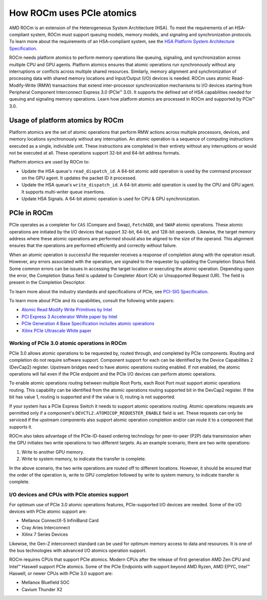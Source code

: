 .. meta::
   :description: How ROCm uses PCIe atomics
   :keywords: PCIe, PCIe atomics, atomics, AMD, ROCm

*****************************************************************************
How ROCm uses PCIe atomics
*****************************************************************************
AMD ROCm is an extension of the Heterogeneous System Architecture (HSA). To meet the requirements of an HSA-compliant system, ROCm must support queuing models, memory models, and signaling and synchronization protocols. To learn more about the requirements of an HSA-compliant system, see the 
`HSA Platform System Architecture Specification <http://hsafoundation.com/wp-content/uploads/2021/02/HSA-SysArch-1.2.pdf>`_.

ROCm needs platform atomics to perform memory operations like queuing, signaling, and synchronization across multiple CPU and GPU agents. Platform atomics ensures that atomic operations run synchronously without any interruptions or conflicts across multiple shared resources. Similarly, memory alignment and synchronization of processing data with shared memory locations and Input/Output (I/O) devices is needed. ROCm uses atomic Read-Modify-Write (RMW) transactions that extend inter-processor synchronization mechanisms to I/O devices starting from Peripheral Component Interconnect Express 3.0 (PCIe™ 3.0). It supports the defined set of HSA capabilities needed for queuing and signaling memory operations. Learn how platform atomics are processed in ROCm and supported by PCIe™ 3.0.

Usage of platform atomics by ROCm 
=====================================

Platform atomics are the set of atomic operations that perform RMW actions across multiple processors, devices, and memory locations synchronously without any interruption. An atomic operation is a sequence of computing instructions executed as a single, indivisible unit. These instructions are completed in their entirety without any interruptions or would not be executed at all. These operations support 32-bit and 64-bit address formats.

Platform atomics are used by ROCm to:

* Update the HSA queue's ``read_dispatch_id``. A 64-bit atomic add operation is used by the command processor on the
  GPU agent. It updates the packet ID it processed.
* Update the HSA queue's ``write_dispatch_id``. A 64-bit atomic add operation is used by the CPU and GPU agent. It supports multi-writer queue insertions.
* Update HSA Signals. A 64-bit atomic operation is used for CPU & GPU synchronization.


PCIe in ROCm
======================

PCIe operates as a completer for ``CAS`` (Compare and Swap), ``FetchADD``, and ``SWAP`` atomic operations. These atomic operations are initiated by the I/O devices that support 32-bit, 64-bit, and 128-bit operands. Likewise, the target memory address where these atomic operations are performed should also be aligned to the size of the operand. This alignment ensures that the operations are performed efficiently and correctly without failure. 

When an atomic operation is successful the requester receives a response of completion along with the operation result. However, any errors associated with the operation, are signaled to the requester by updating the Completion Status field. Some common errors can be issues in accessing the target location or executing the atomic operation. Depending upon the error, the Completion Status field is updated to Completer Abort (CA) or Unsupported Request (UR). The field is present in the Completion Descriptor.

To learn more about the industry standards and specifications of PCIe, see `PCI-SIG Specification <https://pcisig.com/specifications>`_.

To learn more about PCIe and its capabilities, consult the following white papers:

* `Atomic Read Modify Write Primitives by Intel <https://www.intel.es/content/dam/doc/white-paper/atomic-read-modify-write-primitives-i-o-devices-paper.pdf>`_
* `PCI Express 3 Accelerator White paper by Intel <https://www.intel.sg/content/dam/doc/white-paper/pci-express3-accelerator-white-paper.pdf>`_
* `PCIe Generation 4 Base Specification includes atomic operations <https://astralvx.com/storage/2020/11/PCI_Express_Base_4.0_Rev0.3_February19-2014.pdf>`_
* `Xilinx PCIe Ultrascale White paper <https://docs.xilinx.com/v/u/8OZSA2V1b1LLU2rRCDVGQw>`_

Working of PCIe 3.0 atomic operations in ROCm
-------------------------------------------------
PCIe 3.0 allows atomic operations to be requested by, routed through, and completed by PCIe components. Routing and completion do not require software support. Component support for each can be identified by the Device Capabilities 2 (DevCap2) register. Upstream
bridges need to have atomic operations routing enabled. If not enabled, the atomic operations will fail even if the 
PCIe endpoint and the PCIe I/O devices can perform atomic operations.

To enable atomic operations routing between multiple Root Ports, each Root Port must support atomic operations routing. This capability can be identified from the atomic operations routing supported bit in the DevCap2 register. If the bit has value 1, routing is supported and if the value is 0, routing is not supported.

If your system has a PCIe Express Switch it needs to support atomic operations routing. Atomic
operations requests are permitted only if a component's ``DEVCTL2.ATOMICOP_REQUESTER_ENABLE``
field is set. These requests can only be serviced if the upstream components also support atomic operation
completion and/or can route it to a component that supports it. 

ROCm also takes advantage of the PCIe-ID-based ordering technology for peer-to-peer (P2P) data transmission when the GPU
initiates two write operations to two different targets. As an example scenario, there are two write operations:

1. Write to another GPU memory.
2. Write to system memory, to indicate the transfer is complete.

In the above scenario, the two write operations are routed off to different locations. However, it should be ensured that the order of the operation is, write to GPU completion followed by write to system memory, to indicate transfer is complete.

I/O devices and CPUs with PCIe atomics support
------------------------------------------------

For optimum use of PCIe 3.0 atomic operations features, PCIe-supported I/O devices are needed. Some of the I/O devices with PCIe atomic support are: 

* Mellanox ConnectX-5 InfiniBand Card
* Cray Aries Interconnect
* Xilinx 7 Series Devices

Likewise, the Gen-Z interconnect standard can be used for optimum memory access to data and resources. It is one of the bus technologies with advanced I/O atomics operation support.

ROCm requires CPUs that support PCIe atomics. Modern CPUs after the release of first generation AMD Zen CPU and Intel™ Haswell support PCIe atomics. Some of the PCIe Endpoints with support beyond AMD Ryzen, AMD EPYC, Intel™ Haswell, or newer CPUs with PCIe 3.0 support are:

* Mellanox Bluefield SOC
* Cavium Thunder X2




